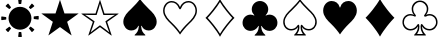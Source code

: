 SplineFontDB: 3.2
FontName: Untitled1
FullName: Untitled1
FamilyName: Untitled1
Weight: Regular
Copyright: Copyright (c) 2020, Adam
UComments: "2020-7-20: Created with FontForge (http://fontforge.org)"
Version: 001.000
ItalicAngle: 0
UnderlinePosition: -100
UnderlineWidth: 50
Ascent: 800
Descent: 200
InvalidEm: 0
LayerCount: 2
Layer: 0 0 "Back" 1
Layer: 1 0 "Fore" 0
XUID: [1021 832 1823669000 21232]
OS2Version: 0
OS2_WeightWidthSlopeOnly: 0
OS2_UseTypoMetrics: 1
CreationTime: 1595233225
ModificationTime: 1595305998
OS2TypoAscent: 0
OS2TypoAOffset: 1
OS2TypoDescent: 0
OS2TypoDOffset: 1
OS2TypoLinegap: 0
OS2WinAscent: 0
OS2WinAOffset: 1
OS2WinDescent: 0
OS2WinDOffset: 1
HheadAscent: 0
HheadAOffset: 1
HheadDescent: 0
HheadDOffset: 1
OS2Vendor: 'PfEd'
DEI: 91125
Encoding: UnicodeBmp
UnicodeInterp: none
NameList: AGL For New Fonts
DisplaySize: -48
AntiAlias: 1
FitToEm: 0
WinInfo: 9648 24 11
BeginChars: 65536 11

StartChar: spade
Encoding: 9824 9824 0
Width: 1000
Flags: W
HStem: -59 912
VStem: 470 60<167 168>
LayerCount: 2
Fore
SplineSet
727 599 m 0
 800 530 917 427 917 284 c 0
 917 168 837 66 717 66 c 0
 641 66 577 106 552 163 c 0
 545 178 544 185 536 185 c 0
 529 185 530 169 530 167 c 0
 536 63 573 8 629 -39 c 0
 640 -49 633 -59 629 -59 c 2
 371 -59 l 2
 367 -59 359 -49 371 -39 c 0
 427 8 464 63 470 167 c 0
 470 169 471 185 464 185 c 0
 456 185 455 178 448 163 c 0
 423 106 359 66 283 66 c 0
 164 66 83 168 83 284 c 0
 83 427 200 530 273 599 c 0
 362 684 462 795 498 852 c 0
 499 854 501 854 502 852 c 0
 538 795 638 684 727 599 c 0
EndSplineSet
Validated: 1
EndChar

StartChar: uni2662
Encoding: 9826 9826 1
Width: 1000
Flags: W
HStem: -92 944<500 500>
VStem: 137 726<380 380>
LayerCount: 2
Fore
SplineSet
501 -17 m 1
 584 125 734 303 807 380 c 1
 734 457 584 635 500 776 c 1
 417 635 266 457 193 380 c 1
 266 303 417 125 501 -17 c 1
137 380 m 1
 228 467 410 683 500 852 c 1
 590 683 772 467 863 380 c 1
 772 293 591 77 500 -92 c 1
 410 77 228 293 137 380 c 1
EndSplineSet
Validated: 1
EndChar

StartChar: club
Encoding: 9827 9827 2
Width: 1000
Flags: W
HStem: -59 865<369.5 557 442.5 557 442.5 629>
VStem: 470 60<167 168>
LayerCount: 2
Fore
SplineSet
464 185 m 0
 456 185 457 177 448 163 c 0
 411 105 344 59 265 59 c 0
 152 59 64 143 64 262 c 0
 64 376 150 466 266 466 c 0
 296 466 329 455 352 443 c 1
 352 443 357 441 359 445 c 0
 362 450 356 454 356 454 c 1
 321 487 294 538 294 598 c 0
 294 712 385 806 500 806 c 0
 614 806 706 713 706 599 c 0
 706 539 679 487 644 454 c 1
 644 454 638 450 641 445 c 0
 643 441 648 443 648 443 c 1
 671 455 705 466 733 466 c 0
 852 466 936 376 936 262 c 0
 936 143 848 59 735 59 c 0
 660 59 593 99 552 163 c 0
 543 177 544 185 536 185 c 0
 529 185 530 169 530 167 c 0
 537 63 573 8 629 -39 c 0
 641 -49 633 -59 629 -59 c 2
 372 -59 l 2
 367 -59 360 -49 371 -39 c 0
 427 8 464 63 470 167 c 0
 470 169 471 185 464 185 c 0
EndSplineSet
Validated: 1
EndChar

StartChar: uni2664
Encoding: 9828 9828 3
Width: 1000
Flags: W
HStem: -61 37<429 571 571 573 429 642> 63 37<231 311.5 231 313 688.5 769> 158 57<449 470>
VStem: 80 37<234 348 234 355> 449 36<158 158> 882 38<234 348>
LayerCount: 2
Fore
SplineSet
642 -61 m 2
 358 -61 l 2
 354 -61 347 -50 358 -40 c 0
 408 8 436 52 447 126 c 0
 449 142 450 158 449 158 c 2
 449 158 445 149 437 138 c 0
 405 91 345 63 281 63 c 0
 161 63 80 166 80 283 c 0
 80 427 198 531 271 601 c 0
 361 686 462 798 498 856 c 0
 499 858 501 858 502 856 c 0
 538 798 639 686 729 601 c 0
 802 531 920 427 920 283 c 0
 920 166 839 63 719 63 c 0
 655 63 595 91 563 138 c 0
 555 149 551 158 551 158 c 2
 550 158 551 142 553 126 c 0
 564 52 592 8 642 -40 c 0
 654 -50 646 -61 642 -61 c 2
429 -24 m 2
 571 -24 l 2
 575 -24 569 -17 561 -6 c 0
 536 31 515 79 515 157 c 0
 515 188 521 215 539 215 c 0
 554 215 561 200 580 175 c 0
 613 129 658 100 719 100 c 0
 819 100 882 184 882 284 c 0
 882 412 771 510 705 572 c 0
 624 650 536 744 502 795 c 0
 501 797 499 797 498 795 c 0
 465 744 375 650 295 572 c 0
 229 510 117 412 117 284 c 0
 117 184 181 100 281 100 c 0
 342 100 387 129 420 175 c 0
 439 200 446 215 461 215 c 0
 479 215 485 188 485 157 c 0
 485 79 464 31 439 -6 c 0
 431 -17 425 -24 429 -24 c 2
EndSplineSet
Validated: 33
EndChar

StartChar: diamond
Encoding: 9830 9830 4
Width: 1000
Flags: W
HStem: -90 940<500 500>
VStem: 139 722<380 380>
LayerCount: 2
Fore
SplineSet
139 380 m 1
 229 467 410 682 500 850 c 1
 590 682 771 467 861 380 c 1
 771 293 591 78 500 -90 c 1
 410 78 229 293 139 380 c 1
EndSplineSet
Validated: 1
EndChar

StartChar: uni2667
Encoding: 9831 9831 5
Width: 1000
Flags: W
HStem: -61 37<428 572 572 574 428 642> 57 37<218 296.5 218 299.5 703.5 782> 160 56<448 467.5> 410 41 433 37<214.5 279.5 204 280.5 720.5 785.5> 772 37<453.5 546.5>
VStem: 61 37<214.5 311 214.5 320.5> 292 38<572.5 647 572.5 658> 448 37<160 160> 670 38<572.5 647> 902 37<214.5 311>
LayerCount: 2
Fore
SplineSet
345 416 m 0xcf60
 324 424 298 433 263 433 c 0
 166 433 98 359 98 263 c 0
 98 166 173 94 263 94 c 0
 330 94 384 126 424 184 c 0
 435 200 443 216 458 216 c 0
 477 216 485 191 485 157 c 0
 485 79 467 36 437 -8 c 0
 429 -19 424 -24 428 -24 c 2
 572 -24 l 2
 576 -24 571 -19 563 -8 c 0
 533 36 515 79 515 157 c 0
 515 191 523 216 542 216 c 0
 557 216 566 198 584 174 c 0
 620 125 670 94 737 94 c 0
 827 94 902 166 902 263 c 0
 902 359 834 433 737 433 c 0xefe0
 702 433 676 423 655 415 c 0
 631 407 615 407 606 419 c 0
 595 435 608 453 625 474 c 0
 647 501 670 544 670 601 c 0
 670 693 593 772 500 772 c 0
 407 772 330 693 330 601 c 0
 330 544 353 500 375 474 c 0
 392 453 405 435 394 419 c 0xd760
 385 407 369 408 345 416 c 0xcf60
61 263 m 0
 61 378 144 470 264 470 c 0xcf60
 295 470 330 460 347 451 c 0
 349 450 350 451 348 453 c 0xd760
 320 483 292 537 292 601 c 0
 292 715 385 809 500 809 c 0
 615 809 708 715 708 601 c 0
 708 537 681 484 652 453 c 0
 650 451 651 450 653 451 c 0
 670 460 705 470 736 470 c 0
 856 470 939 378 939 263 c 0
 939 143 850 57 737 57 c 0
 664 57 600 92 563 141 c 0
 556 152 552 160 552 160 c 2
 551 160 550 141 553 126 c 0
 562 52 595 6 642 -40 c 0
 653 -51 646 -61 642 -61 c 2
 358 -61 l 2
 354 -61 346 -51 358 -40 c 0
 405 6 438 52 447 126 c 0
 450 141 449 160 448 160 c 2
 448 160 444 152 437 141 c 0
 399 90 336 57 263 57 c 0
 150 57 61 143 61 263 c 0
EndSplineSet
Validated: 33
EndChar

StartChar: uni2600
Encoding: 9728 9728 6
Width: 1000
Flags: W
HStem: -89 125<464.5 520 481 520 520 524.5 481 533> 22 134 603 134 604 134 723 125<475.5 480 480 519>
VStem: 32 125<355 360 360 398 355 411 355 415> 143 134 461 79 723 134 843 125<361 400 400 404.5>
LayerCount: 2
Fore
SplineSet
756 609 m 2x1080
 729 636 l 2
 722 643 721 647 726 654 c 2
 787 732 l 2
 793 739 802 740 808 734 c 2
 853 688 l 2
 859 683 859 673 852 668 c 2
 773 607 l 2
 766 602 762 603 756 609 c 2x1080
466 733 m 2x0c
 454 832 l 2
 452 841 458 848 466 848 c 2
 532 848 l 2
 540 848 546 841 545 832 c 2
 532 733 l 2
 530 725 527 723 519 723 c 2
 480 723 l 2
 471 723 467 725 466 733 c 2x0c
226 606 m 2x22
 147 667 l 2
 140 671 139 681 145 687 c 2
 191 733 l 2
 197 739 207 738 212 732 c 2
 272 652 l 2
 277 645 277 642 271 636 c 2
 243 608 l 2
 236 602 233 601 226 606 c 2x22
157 398 m 2x84
 157 360 l 2
 157 350 155 347 145 346 c 2
 47 333 l 2
 39 331 32 338 32 346 c 2
 32 411 l 2
 32 419 39 426 47 425 c 2
 145 411 l 2
 155 410 157 407 157 398 c 2x84
244 150 m 2x42
 271 123 l 2
 278 116 279 112 273 105 c 2
 213 27 l 2
 208 19 199 19 193 25 c 2
 147 71 l 2
 141 77 141 86 148 92 c 2
 227 151 l 2
 234 157 238 156 244 150 c 2x42
534 25 m 2x81
 546 -73 l 2
 547 -81 541 -89 533 -89 c 2
 469 -89 l 2
 460 -89 454 -81 455 -73 c 2
 467 25 l 2
 470 34 473 36 481 36 c 2
 520 36 l 2
 529 36 533 34 534 25 c 2x81
500 666 m 0
 658 666 786 538 786 380 c 0
 786 222 658 94 500 94 c 0
 342 94 214 222 214 380 c 0
 214 538 342 666 500 666 c 0
775 152 m 2x4080
 853 92 l 2
 859 87 860 77 854 71 c 2
 809 26 l 2
 803 20 793 21 788 28 c 2
 728 106 l 2
 723 114 723 118 729 123 c 2
 757 151 l 2
 764 158 767 158 775 152 c 2x4080
854 413 m 2x0840
 953 426 l 2
 961 427 968 421 968 412 c 2
 968 348 l 2
 968 340 961 333 953 334 c 2
 854 347 l 2
 845 349 843 352 843 361 c 2
 843 400 l 2
 843 409 845 412 854 413 c 2x0840
EndSplineSet
Validated: 1
EndChar

StartChar: uni2605
Encoding: 9733 9733 7
Width: 1000
Flags: W
HStem: -63 884<213 502 498 787>
VStem: 38 924<481 485 481 485>
LayerCount: 2
Fore
SplineSet
612 485 m 1
 962 485 l 1
 962 481 l 1
 679 276 l 1
 790 -62 l 1
 787 -63 l 1
 500 145 l 1
 213 -63 l 1
 210 -62 l 1
 321 276 l 1
 38 481 l 1
 38 485 l 1
 388 485 l 1
 498 821 l 1
 502 821 l 1
 612 485 l 1
EndSplineSet
Validated: 1
EndChar

StartChar: uni2606
Encoding: 9734 9734 8
Width: 1000
Flags: W
HStem: 448 37<227 388 38 415 227 227 612 772>
VStem: 37 926<476 476>
LayerCount: 2
Fore
SplineSet
388 485 m 1
 496 821 l 1
 504 821 l 1
 612 485 l 1
 962 485 l 1
 963 476 l 1
 679 276 l 1
 792 -59 l 1
 785 -65 l 1
 500 145 l 1
 215 -65 l 1
 208 -59 l 1
 321 276 l 1
 37 476 l 1
 38 485 l 1
 388 485 l 1
415 448 m 1
 227 448 l 1
 128 453 l 1
 128 451 l 1
 215 396 l 1
 365 290 l 1
 309 124 l 1
 268 18 l 1
 270 17 l 1
 360 88 l 1
 500 191 l 1
 640 88 l 1
 730 17 l 1
 732 18 l 1
 691 124 l 1
 635 290 l 1
 785 396 l 1
 872 451 l 1
 872 453 l 1
 772 448 l 1
 585 448 l 1
 527 627 l 1
 501 724 l 1
 499 724 l 1
 472 627 l 1
 415 448 l 1
EndSplineSet
Validated: 1
EndChar

StartChar: uni2661
Encoding: 9825 9825 9
Width: 1000
Flags: W
HStem: 762 36<241 327 230.5 331.5 675 761>
VStem: 78 37<492 614.5 492 624.5> 887 37<491.5 614.5>
LayerCount: 2
Fore
SplineSet
503 649 m 0
 548 761 636 798 714 798 c 0
 829 798 924 693 924 556 c 0
 924 407 805 301 729 228 c 0
 638 141 540 21 503 -39 c 0
 502 -41 500 -41 499 -39 c 0
 462 21 364 141 273 228 c 0
 197 301 78 408 78 556 c 0
 78 693 173 798 288 798 c 0
 366 798 452 761 499 649 c 0
 500 646 502 646 503 649 c 0
887 556 m 0
 887 673 808 762 714 762 c 0
 627 762 570 716 528 616 c 0
 521 599 512 590 501 590 c 0
 490 590 481 599 474 616 c 0
 432 716 375 762 288 762 c 0
 194 762 115 673 115 556 c 0
 115 428 228 322 299 254 c 0
 385 173 463 81 499 24 c 0
 500 22 502 22 503 24 c 0
 539 81 617 173 704 254 c 0
 774 323 887 427 887 556 c 0
EndSplineSet
Validated: 1
EndChar

StartChar: heart
Encoding: 9829 9829 10
Width: 1000
Flags: W
HStem: -39 835
VStem: 79 842<481.5 623>
LayerCount: 2
Fore
SplineSet
505 636 m 0
 534 747 618 796 712 796 c 0
 826 796 921 691 921 555 c 0
 921 407 802 301 727 229 c 0
 636 142 539 23 502 -37 c 0
 501 -39 499 -39 498 -37 c 0
 461 23 364 142 273 229 c 0
 198 301 79 408 79 555 c 0
 79 691 174 796 288 796 c 0
 382 796 465 747 495 636 c 0
 496 633 497 629 500 629 c 0
 503 629 504 633 505 636 c 0
EndSplineSet
Validated: 1
EndChar
EndChars
EndSplineFont
